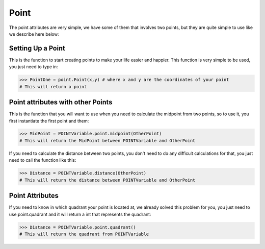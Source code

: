 Point
======

The point attributes are very simple, we have some of them that involves two points, but they are quite simple to use like we describe here below:

---------------------------------
Setting Up a Point
---------------------------------

.. py:function:: point.Point(x,y)

This is the function to start creating points to make your life easier and happier. This function is very simple to be used, you just need to type in:


>>> PointOne = point.Point(x,y) # where x and y are the coordinates of your point
# This will return a point

-----------------------------------
Point attributes with other Points
-----------------------------------

.. py:function:: point.midpoint(OtherPoint)

This is the function that you will want to use when you need to calculate the midpoint from two points, so to use it, you first instantiate the first point and them:


>>> MidPoint = POINTVariable.point.midpoint(OtherPoint)
# This will return the MidPoint between POINTVariable and OtherPoint

.. py:function:: point.distance(OtherPoint)

If you need to calculate the distance between two points, you don't need to do any difficult calculations for that, you just need to call the function like this:


>>> Distance = POINTVariable.distance(OtherPoint)
# This will return the distance between POINTVariable and OtherPoint

---------------------------------
Point Attributes
---------------------------------

.. py:function:: point.quadrant()

If you need to know in which quadrant your point is located at, we already solved this problem for you, you just need to use point.quadrant and it will return a int that represents the quadrant:


>>> Distance = POINTVariable.point.quadrant()
# This will return the quadrant from POINTVariable
